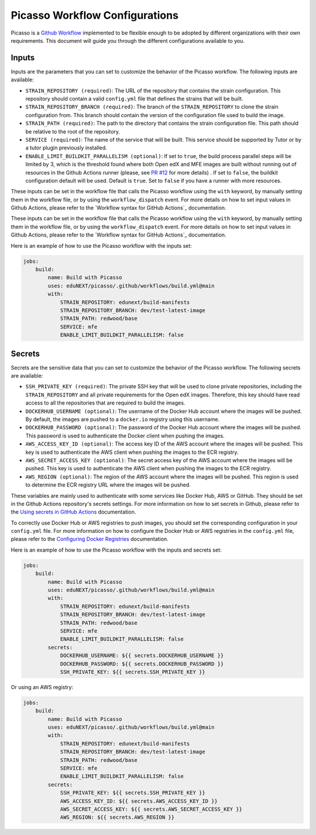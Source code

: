 Picasso Workflow Configurations
###################################

Picasso is a `Github Workflow`_ implemented to be flexible enough to be adopted by different organizations with their own requirements. This document will guide you through the different configurations available to you.

.. _`Github Workflow`: https://docs.github.com/en/actions/sharing-automations/reusing-workflows

Inputs
======

Inputs are the parameters that you can set to customize the behavior of the Picasso workflow. The following inputs are available:

* ``STRAIN_REPOSITORY (required)``: The URL of the repository that contains the strain configuration. This repository should contain a valid ``config.yml`` file that defines the strains that will be built.
* ``STRAIN_REPOSITORY_BRANCH (required)``: The branch of the ``STRAIN_REPOSITORY`` to clone the strain configuration from. This branch should contain the version of the configuration file used to build the image.
* ``STRAIN_PATH (required)``: The path to the directory that contains the strain configuration file. This path should be relative to the root of the repository.
* ``SERVICE (required)``: The name of the service that will be built. This service should be supported by Tutor or by a tutor plugin previously installed.
* ``ENABLE_LIMIT_BUILDKIT_PARALLELISM (optional)``: If set to ``true``, the build process parallel steps will be limited by 3, which is the threshold found where both Open edX and MFE images are built without running out of resources in the Github Actions runner (please, see `PR #12`_ for more details) . If set to ``false``, the buildkit configuration default will be used. Default is ``true``. Set to ``false`` if you have a runner with more resources.

These inputs can be set in the workflow file that calls the Picasso workflow using the ``with`` keyword, by manually setting them in the workflow file, or by using the ``workflow_dispatch`` event. For more details on how to set input values in Github Actions, please refer to the `Workflow syntax for GitHub Actions`_ documentation.

.. `Workflow syntax for GitHub Actions`: https://docs.github.com/en/actions/reference/workflow-syntax-for-github-actions

These inputs can be set in the workflow file that calls the Picasso workflow using the ``with`` keyword, by manually setting them in the workflow file, or by using the ``workflow_dispatch`` event. For more details on how to set input values in Github Actions, please refer to the `Workflow syntax for GitHub Actions`_ documentation.

.. `Workflow syntax for GitHub Actions`: https://docs.github.com/en/actions/reference/workflow-syntax-for-github-actions

Here is an example of how to use the Picasso workflow with the inputs set:

.. code-block:: yaml

    jobs:
        build:
            name: Build with Picasso
            uses: eduNEXT/picasso/.github/workflows/build.yml@main
            with:
                STRAIN_REPOSITORY: edunext/build-manifests
                STRAIN_REPOSITORY_BRANCH: dev/test-latest-image
                STRAIN_PATH: redwood/base
                SERVICE: mfe
                ENABLE_LIMIT_BUILDKIT_PARALLELISM: false

.. _`PR #12`: https://github.com/eduNEXT/picasso/pull/12

Secrets
=======

Secrets are the sensitive data that you can set to customize the behavior of the Picasso workflow. The following secrets are available:

* ``SSH_PRIVATE_KEY (required)``: The private SSH key that will be used to clone private repositories, including the ``STRAIN_REPOSITORY`` and all private requirements for the Open edX images. Therefore, this key should have read access to all the repositories that are required to build the images.
* ``DOCKERHUB_USERNAME (optional)``: The username of the Docker Hub account where the images will be pushed. By default, the images are pushed to a ``docker.io`` registry using this username.
* ``DOCKERHUB_PASSWORD (optional)``: The password of the Docker Hub account where the images will be pushed. This password is used to authenticate the Docker client when pushing the images.
* ``AWS_ACCESS_KEY_ID (optional)``: The access key ID of the AWS account where the images will be pushed. This key is used to authenticate the AWS client when pushing the images to the ECR registry.
* ``AWS_SECRET_ACCESS_KEY (optional)``: The secret access key of the AWS account where the images will be pushed. This key is used to authenticate the AWS client when pushing the images to the ECR registry.
* ``AWS_REGION (optional)``: The region of the AWS account where the images will be pushed. This region is used to determine the ECR registry URL where the images will be pushed.

These variables are mainly used to authenticate with some services like Docker Hub, AWS or GitHub. They should be set in the Github Actions repository's secrets settings. For more information on how to set secrets in Github, please refer to the `Using secrets in GitHub Actions`_ documentation.

To correctly use Docker Hub or AWS registries to push images, you should set the corresponding configuration in your ``config.yml`` file. For more information on how to configure the Docker Hub or AWS registries in the ``config.yml`` file, please refer to the `Configuring Docker Registries <configuring_docker_registries>`_ documentation.

.. _`Using secrets in GitHub Actions`: https://docs.github.com/en/actions/security-for-github-actions/security-guides/using-secrets-in-github-actions

Here is an example of how to use the Picasso workflow with the inputs and secrets set:

.. code-block:: yaml

    jobs:
        build:
            name: Build with Picasso
            uses: eduNEXT/picasso/.github/workflows/build.yml@main
            with:
                STRAIN_REPOSITORY: edunext/build-manifests
                STRAIN_REPOSITORY_BRANCH: dev/test-latest-image
                STRAIN_PATH: redwood/base
                SERVICE: mfe
                ENABLE_LIMIT_BUILDKIT_PARALLELISM: false
            secrets:
                DOCKERHUB_USERNAME: ${{ secrets.DOCKERHUB_USERNAME }}
                DOCKERHUB_PASSWORD: ${{ secrets.DOCKERHUB_PASSWORD }}
                SSH_PRIVATE_KEY: ${{ secrets.SSH_PRIVATE_KEY }}

Or using an AWS registry:

.. code-block:: yaml

    jobs:
        build:
            name: Build with Picasso
            uses: eduNEXT/picasso/.github/workflows/build.yml@main
            with:
                STRAIN_REPOSITORY: edunext/build-manifests
                STRAIN_REPOSITORY_BRANCH: dev/test-latest-image
                STRAIN_PATH: redwood/base
                SERVICE: mfe
                ENABLE_LIMIT_BUILDKIT_PARALLELISM: false
            secrets:
                SSH_PRIVATE_KEY: ${{ secrets.SSH_PRIVATE_KEY }}
                AWS_ACCESS_KEY_ID: ${{ secrets.AWS_ACCESS_KEY_ID }}
                AWS_SECRET_ACCESS_KEY: ${{ secrets.AWS_SECRET_ACCESS_KEY }}
                AWS_REGION: ${{ secrets.AWS_REGION }}
